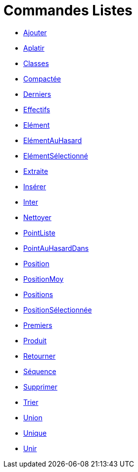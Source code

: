 = Commandes Listes
:page-en: commands/List_Commands
ifdef::env-github[:imagesdir: /fr/modules/ROOT/assets/images]

* xref:/commands/Ajouter.adoc[Ajouter]
* xref:/commands/Aplatir.adoc[Aplatir]
* xref:/commands/Classes.adoc[Classes]
* xref:/commands/Compactée.adoc[Compactée]
* xref:/commands/Derniers.adoc[Derniers]
* xref:/commands/Effectifs.adoc[Effectifs]
* xref:/commands/Elément.adoc[Elément]
* xref:/commands/ElémentAuHasard.adoc[ElémentAuHasard]
* xref:/commands/ElémentSélectionné.adoc[ElémentSélectionné]
* xref:/commands/Extraite.adoc[Extraite]
* xref:/commands/Insérer.adoc[Insérer]
* xref:/commands/Inter.adoc[Inter]
* xref:/commands/Nettoyer.adoc[Nettoyer]
* xref:/commands/PointListe.adoc[PointListe]
* xref:/commands/PointAuHasardDans.adoc[PointAuHasardDans]
* xref:/commands/Position.adoc[Position]
* xref:/commands/PositionMoy.adoc[PositionMoy]
* xref:/commands/Positions.adoc[Positions]
* xref:/commands/PositionSélectionnée.adoc[PositionSélectionnée]
* xref:/commands/Premiers.adoc[Premiers]
* xref:/commands/Produit.adoc[Produit]
* xref:/commands/Retourner.adoc[Retourner]
* xref:/commands/Séquence.adoc[Séquence]
* xref:/commands/Supprimer.adoc[Supprimer]
* xref:/commands/Trier.adoc[Trier]
* xref:/commands/Union.adoc[Union]
* xref:/commands/Unique.adoc[Unique]
* xref:/commands/Unir.adoc[Unir]
